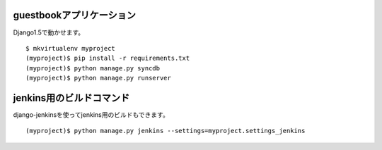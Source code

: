 guestbookアプリケーション
=========================

Django1.5で動かせます。

::

   $ mkvirtualenv myproject
   (myproject)$ pip install -r requirements.txt
   (myproject)$ python manage.py syncdb
   (myproject)$ python manage.py runserver


jenkins用のビルドコマンド
=========================

django-jenkinsを使ってjenkins用のビルドもできます。

::

   (myproject)$ python manage.py jenkins --settings=myproject.settings_jenkins
